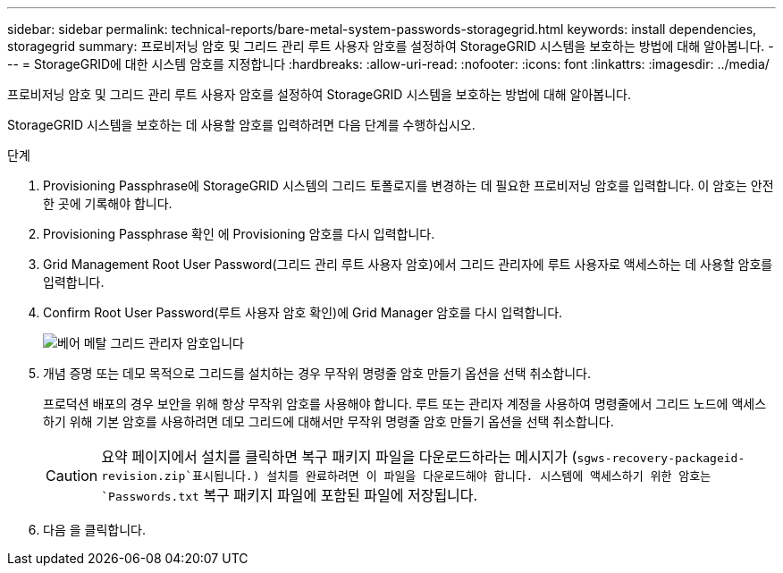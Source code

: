 ---
sidebar: sidebar 
permalink: technical-reports/bare-metal-system-passwords-storagegrid.html 
keywords: install dependencies, storagegrid 
summary: 프로비저닝 암호 및 그리드 관리 루트 사용자 암호를 설정하여 StorageGRID 시스템을 보호하는 방법에 대해 알아봅니다. 
---
= StorageGRID에 대한 시스템 암호를 지정합니다
:hardbreaks:
:allow-uri-read: 
:nofooter: 
:icons: font
:linkattrs: 
:imagesdir: ../media/


[role="lead"]
프로비저닝 암호 및 그리드 관리 루트 사용자 암호를 설정하여 StorageGRID 시스템을 보호하는 방법에 대해 알아봅니다.

StorageGRID 시스템을 보호하는 데 사용할 암호를 입력하려면 다음 단계를 수행하십시오.

.단계
. Provisioning Passphrase에 StorageGRID 시스템의 그리드 토폴로지를 변경하는 데 필요한 프로비저닝 암호를 입력합니다. 이 암호는 안전한 곳에 기록해야 합니다.
. Provisioning Passphrase 확인 에 Provisioning 암호를 다시 입력합니다.
. Grid Management Root User Password(그리드 관리 루트 사용자 암호)에서 그리드 관리자에 루트 사용자로 액세스하는 데 사용할 암호를 입력합니다.
. Confirm Root User Password(루트 사용자 암호 확인)에 Grid Manager 암호를 다시 입력합니다.
+
image:bare-metal/bare-metal-grid-manager-password.png["베어 메탈 그리드 관리자 암호입니다"]

. 개념 증명 또는 데모 목적으로 그리드를 설치하는 경우 무작위 명령줄 암호 만들기 옵션을 선택 취소합니다.
+
프로덕션 배포의 경우 보안을 위해 항상 무작위 암호를 사용해야 합니다. 루트 또는 관리자 계정을 사용하여 명령줄에서 그리드 노드에 액세스하기 위해 기본 암호를 사용하려면 데모 그리드에 대해서만 무작위 명령줄 암호 만들기 옵션을 선택 취소합니다.

+

CAUTION: 요약 페이지에서 설치를 클릭하면 복구 패키지 파일을 다운로드하라는 메시지가 (`sgws-recovery-packageid-revision.zip`표시됩니다.) 설치를 완료하려면 이 파일을 다운로드해야 합니다. 시스템에 액세스하기 위한 암호는 `Passwords.txt` 복구 패키지 파일에 포함된 파일에 저장됩니다.

. 다음 을 클릭합니다.


